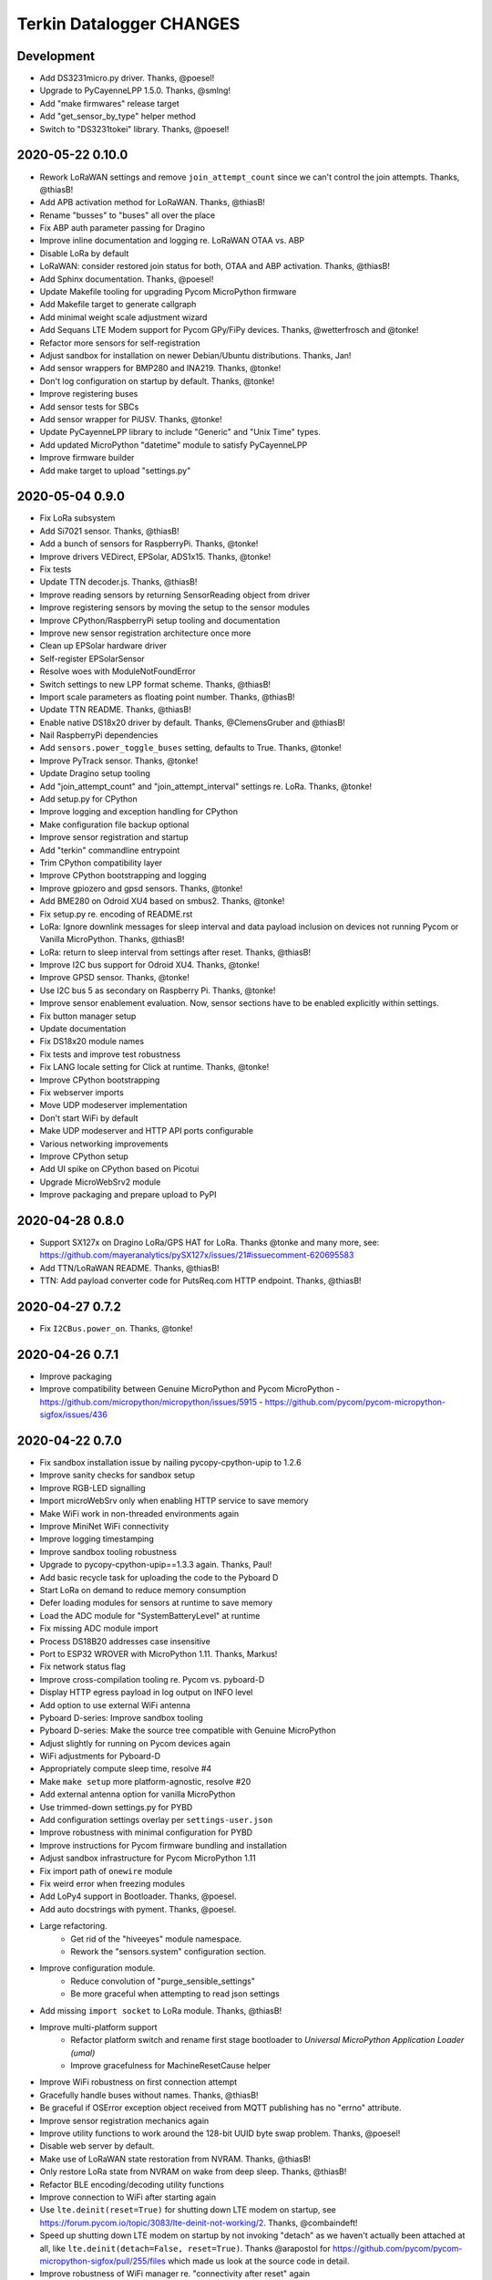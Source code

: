 #########################
Terkin Datalogger CHANGES
#########################


Development
===========
- Add DS3231micro.py driver. Thanks, @poesel!
- Upgrade to PyCayenneLPP 1.5.0. Thanks, @smlng!
- Add "make firmwares" release target
- Add "get_sensor_by_type" helper method
- Switch to "DS3231tokei" library. Thanks, @poesel!


2020-05-22 0.10.0
=================
- Rework LoRaWAN settings and remove ``join_attempt_count`` since we can't control
  the join attempts. Thanks, @thiasB!
- Add APB activation method for LoRaWAN. Thanks, @thiasB!
- Rename "busses" to "buses" all over the place
- Fix ABP auth parameter passing for Dragino
- Improve inline documentation and logging re. LoRaWAN OTAA vs. ABP
- Disable LoRa by default
- LoRaWAN: consider restored join status for both, OTAA and ABP activation. Thanks, @thiasB!
- Add Sphinx documentation. Thanks, @poesel!
- Update Makefile tooling for upgrading Pycom MicroPython firmware
- Add Makefile target to generate callgraph
- Add minimal weight scale adjustment wizard
- Add Sequans LTE Modem support for Pycom GPy/FiPy devices. Thanks, @wetterfrosch and @tonke!
- Refactor more sensors for self-registration
- Adjust sandbox for installation on newer Debian/Ubuntu distributions. Thanks, Jan!
- Add sensor wrappers for BMP280 and INA219. Thanks, @tonke!
- Don't log configuration on startup by default. Thanks, @tonke!
- Improve registering buses
- Add sensor tests for SBCs
- Add sensor wrapper for PiUSV. Thanks, @tonke!
- Update PyCayenneLPP library to include "Generic" and "Unix Time" types.
- Add updated MicroPython "datetime" module to satisfy PyCayenneLPP
- Improve firmware builder
- Add make target to upload "settings.py"

2020-05-04 0.9.0
================
- Fix LoRa subsystem
- Add Si7021 sensor. Thanks, @thiasB!
- Add a bunch of sensors for RaspberryPi. Thanks, @tonke!
- Improve drivers VEDirect, EPSolar, ADS1x15. Thanks, @tonke!
- Fix tests
- Update TTN decoder.js. Thanks, @thiasB!
- Improve reading sensors by returning SensorReading object from driver
- Improve registering sensors by moving the setup to the sensor modules
- Improve CPython/RaspberryPi setup tooling and documentation
- Improve new sensor registration architecture once more
- Clean up EPSolar hardware driver
- Self-register EPSolarSensor
- Resolve woes with ModuleNotFoundError
- Switch settings to new LPP format scheme. Thanks, @thiasB!
- Import scale parameters as floating point number. Thanks, @thiasB!
- Update TTN README. Thanks, @thiasB!
- Enable native DS18x20 driver by default. Thanks, @ClemensGruber and @thiasB!
- Nail RaspberryPi dependencies
- Add ``sensors.power_toggle_buses`` setting, defaults to True. Thanks, @tonke!
- Improve PyTrack sensor. Thanks, @tonke!
- Update Dragino setup tooling
- Add "join_attempt_count" and "join_attempt_interval" settings re. LoRa. Thanks, @tonke!
- Add setup.py for CPython
- Improve logging and exception handling for CPython
- Make configuration file backup optional
- Improve sensor registration and startup
- Add "terkin" commandline entrypoint
- Trim CPython compatibility layer
- Improve CPython bootstrapping and logging
- Improve gpiozero and gpsd sensors. Thanks, @tonke!
- Add BME280 on Odroid XU4 based on smbus2. Thanks, @tonke!
- Fix setup.py re. encoding of README.rst
- LoRa: Ignore downlink messages for sleep interval and data payload inclusion
  on devices not running Pycom or Vanilla MicroPython. Thanks, @thiasB!
- LoRa: return to sleep interval from settings after reset. Thanks, @thiasB!
- Improve I2C bus support for Odroid XU4. Thanks, @tonke!
- Improve GPSD sensor. Thanks, @tonke!
- Use I2C bus 5 as secondary on Raspberry Pi. Thanks, @tonke!
- Improve sensor enablement evaluation. Now, sensor
  sections have to be enabled explicitly within settings.
- Fix button manager setup
- Update documentation
- Fix DS18x20 module names
- Fix tests and improve test robustness
- Fix LANG locale setting for Click at runtime. Thanks, @tonke!
- Improve CPython bootstrapping
- Fix webserver imports
- Move UDP modeserver implementation
- Don't start WiFi by default
- Make UDP modeserver and HTTP API ports configurable
- Various networking improvements
- Improve CPython setup
- Add UI spike on CPython based on Picotui
- Upgrade MicroWebSrv2 module
- Improve packaging and prepare upload to PyPI

2020-04-28 0.8.0
================
- Support SX127x on Dragino LoRa/GPS HAT for LoRa. Thanks @tonke and many more, see:
  https://github.com/mayeranalytics/pySX127x/issues/21#issuecomment-620695583
- Add TTN/LoRaWAN README. Thanks, @thiasB!
- TTN: Add payload converter code for PutsReq.com HTTP endpoint. Thanks, @thiasB!

2020-04-27 0.7.2
================
- Fix ``I2CBus.power_on``. Thanks, @tonke!

2020-04-26 0.7.1
================
- Improve packaging
- Improve compatibility between Genuine MicroPython and Pycom MicroPython
  - https://github.com/micropython/micropython/issues/5915
  - https://github.com/pycom/pycom-micropython-sigfox/issues/436

2020-04-22 0.7.0
================
- Fix sandbox installation issue by nailing pycopy-cpython-upip to 1.2.6
- Improve sanity checks for sandbox setup
- Improve RGB-LED signalling
- Import microWebSrv only when enabling HTTP service to save memory
- Make WiFi work in non-threaded environments again
- Improve MiniNet WiFi connectivity
- Improve logging timestamping
- Improve sandbox tooling robustness
- Upgrade to pycopy-cpython-upip==1.3.3 again. Thanks, Paul!
- Add basic recycle task for uploading the code to the Pyboard D
- Start LoRa on demand to reduce memory consumption
- Defer loading modules for sensors at runtime to save memory
- Load the ADC module for "SystemBatteryLevel" at runtime
- Fix missing ADC module import
- Process DS18B20 addresses case insensitive
- Port to ESP32 WROVER with MicroPython 1.11. Thanks, Markus!
- Fix network status flag
- Improve cross-compilation tooling re. Pycom vs. pyboard-D
- Display HTTP egress payload in log output on INFO level
- Add option to use external WiFi antenna
- Pyboard D-series: Improve sandbox tooling
- Pyboard D-series: Make the source tree compatible with Genuine MicroPython
- Adjust slightly for running on Pycom devices again
- WiFi adjustments for Pyboard-D
- Appropriately compute sleep time, resolve #4
- Make ``make setup`` more platform-agnostic, resolve #20
- Add external antenna option for vanilla MicroPython
- Use trimmed-down settings.py for PYBD
- Add configuration settings overlay per ``settings-user.json``
- Improve robustness with minimal configuration for PYBD
- Improve instructions for Pycom firmware bundling and installation
- Adjust sandbox infrastructure for Pycom MicroPython 1.11
- Fix import path of ``onewire`` module
- Fix weird error when freezing modules
- Add LoPy4 support in Bootloader. Thanks, @poesel.
- Add auto docstrings with pyment. Thanks, @poesel.
- Large refactoring.
    - Get rid of the "hiveeyes" module namespace.
    - Rework the "sensors.system" configuration section.
- Improve configuration module.
    - Reduce convolution of "purge_sensible_settings"
    - Be more graceful when attempting to read json settings
- Add missing ``import socket`` to LoRa module. Thanks, @thiasB!
- Improve multi-platform support
    - Refactor platform switch and rename first stage bootloader
      to *Universal MicroPython Application Loader (umal)*
    - Improve gracefulness for MachineResetCause helper
- Improve WiFi robustness on first connection attempt
- Gracefully handle buses without names. Thanks, @thiasB!
- Be graceful if OSError exception object received from
  MQTT publishing has no "errno" attribute.
- Improve sensor registration mechanics again
- Improve utility functions to work around the 128-bit UUID byte swap problem.
  Thanks, @poesel!
- Disable web server by default.
- Make use of LoRaWAN state restoration from NVRAM. Thanks, @thiasB!
- Only restore LoRa state from NVRAM on wake from deep sleep. Thanks, @thiasB!
- Refactor BLE encoding/decoding utility functions
- Improve connection to WiFi after starting again
- Use ``lte.deinit(reset=True)`` for shutting down LTE modem on startup,
  see https://forum.pycom.io/topic/3083/lte-deinit-not-working/2. Thanks, @combaindeft!
- Speed up shutting down LTE modem on startup by not invoking "detach"
  as we haven't actually been attached at all, like ``lte.deinit(detach=False, reset=True)``.
  Thanks @arapostol for https://github.com/pycom/pycom-micropython-sigfox/pull/255/files
  which made us look at the source code in detail.
- Improve robustness of WiFi manager re. "connectivity after reset" again
- Improve inline documentation
- Improve platform switch for system sensors
- Acquire ``onewire.py`` drivers for both Vanilla MicroPython and Pycom MicroPython
  as ``onewire_native.py`` vs. ``onewire_python.py``.
- Fix 1-Wire multi-platform support again. Thanks, @poesel!
- Port codebase to Genuine MicroPython on ESP32. Thanks, @poesel!
- Adjust naming for sensor driver adapters
- Obtain improved lowlevel MicroPython driver for the MAX17043. Thanks, @poesel!
- Upgrade to MicroWebSrv2. Thanks, Jean-Christophe (@jczic)!
- Fix multi-platform support for SystemTemperatureSensor
- Improve WiFi connectivity after hard reset again
- Catch KeyboardInterrupt in order to properly shut down the HTTP server. Thanks, @jczic!
- Just start HTTP server once without trying again
- Upgrade to MicroWebSrv2 2.0.2
- Catch ``KeyboardInterrupt`` exceptions in WiFi keepalive thread and
  ``UdpServer`` in order to shut down using a single ``CTRL-C``
- Upgrade to MicroWebSrv2 2.0.3. Thanks, @jczic!
- Improve thread shutdown behavior when receiving ``SIGINT`` / ``CTRL-C``
- Improve sensor reading from 1-Wire DS18X20 devices
- Support native 1-Wire/DS18X20 MicroPython driver
- Improve 1-Wire/DS18X20 support after the pure-Python variant has
  aligned its API to the one of Genuine MicroPython. Thanks, @robert-hh!
- Remove ``fastboot`` setting as the LTE modem can already be shutdown
  more quickly by using ``deattach=False``
- Improve timekeeping
- Update 1-Wire/DS18X20 driver again.
  The DS18B20 driver now also supports parasite power mode. Thanks, @robert-hh!
- Improve bootstrap messages
- Add boolean flags for enabling/disabling Wifi and LoRa. Thanks @thiasB!
- Skip reading WiFi sensors when WiFi is disabled. Thanks @thiasB!
- Optimize reading the HX711. Don't ever use ``read_average()``. Instead, just
  ``read()`` the sensor ten times for computing the median.
- Port LTE attach procedure from "Autonome Zelle". Thanks, @wtf!
- Fix installation of "MicroWebSrv2" dependency. Thanks, Chris!
- Shut down peripherals regardless of using deep sleep or not
- Battery voltage sensor: Make ADC attenuation configurable. Thanks, @thiasB!
- Power on I2C peripheral after power off. Thanks, @ckrohne!
- Enable WiFi by default if not explicitly disabled within configuration
- Improve "make install-ng": Now also works over USB/UART
- LoRaWAN/TTN integration for real. Thanks, @thiasB!
- Introduce ``DataFrame`` object to improve internal data transfer.
- Backward compatibility for sensor type "system.battery-voltage".
- Improve cross-compilation for MicroPython 1.12, see #61. Thanks, @poesel!
- Fix Makefile target "install-pycom-firmware".
- Add GPRS modem support for SIM800. Thanks, @sarusso!
- Sandbox: Separate desktop notifications from tools/terkin.py.
  Fix nasty dependency bug on the "netaddr" module.
  Add gracefulness to "make notify" target.
- Adjust directory layout: Move "terkin" files to "lib" folder
- Adjust directory layout: Move root files to "src/" folder
- Support firmware image building for Genuine MicroPython
- Sandbox presets: "config.mk" is now "presets.mk"
- Upgrade to rshell 0.0.26
- Adjust directory layout: Move "lib/" folder inside "src/" folder
- Add missing "_boot.py" to custom MicroPython firmware images. Thanks, @poesel!
- Clean up rshell upload scripts for bytecode uploading
- Fix module search path computation in bootloader
- Stop messing with terminal on UART0 for now
- Add firmware builder machinery
- Add lowlevel driver for DS3231 RTC
- Upgrade to rshell 0.0.27
- Add basic test suite
- Adjust machinery to run under pytest
- Add tests for WiFi
- Add MQTT telemetry test. Needs running MQTT broker.
- Add ``pytest-docker-fixtures`` to invoke the MQTT telemetry tests
  against a Mosquitto broker running on Docker.
- Add test coverage reporting
- Skip Mosquitto/Docker integration tests on Windows/WSL
- Improve test suite re. Mosquitto dependency
- Add LoRaWAN tests
- Add tests covering sleep modes and maintenance mode
- Add tests covering sensor machinery
- Add tests covering GPRS telemetry
- Improve tests covering LoRaWAN message decoding with environmental sensors
- Update 3rd-party modules
- Fix flakyness of MQTT test
- Add tests covering HTTP uplink telemetry
- Use updated "umqtt" module for CPython compatibility
- Use "time.time()" rather than "time.time_ns()" to retain compatibility
  with Python3.6. Thanks, Matthias!
- Add new make targets for the testsuite to the inline Make documentation.
  Thanks, Markus!
- Improve error reporting for "make setup"
- Improve test coverage for HTTP telemetry / urequests module
- Add test coverage for "system.voltage.battery" by mocking the ADC
- Round sensor values according to settings
- Start supporting CPython on Linux/RaspberryPi. Thanks, @tonke!

2019-08-19 0.6.0
================
- Explicitly ``deinit()`` LTE modem on each startup
- Fix ``settings.example-bob.py``. Thanks, `@MKO1640`_ and `@ClemensGruber`_.
- Improve formatting of BEEP telemetry field mapping for BOB
- Disable telemetry adapter offline state for now
- Disable DEBUG log level for system sensors
- Add the "maintenance" device status / mode
- Add UDP mode server for signalling the device into maintenance mode
- Add device discovery and UDP client for signalling maintenance mode
- Attempt to fix woes with IPv6 addresses from ``terkin.py``
- Skip networks like 127.0.0.0/8 and 169.254.0.0/16 for ``terkin.py``
- Make "terkin.py" handle multiple MAC address prefixes
  coming from different Pycom devices. Now: WiPy, FiPy.
- Optionally read MAC address from command line in order to
  discover and maintain specific device
- Add MQTT authentication
- Update documentation
- Improve rshell access over IP
- Rename environment variable ``MCU_SERIAL_PORT`` to ``MCU_PORT``
  for configuring both USB/UART port and IP address
- Use offset values for DS18B20 sensors from settings
- Enable/disable individual sensors per settings
- Install MicroWebSrv and MicroDNSSrv libraries into ``dist-packages`` folder
- Add singleton factory method to ``TerkinDatalogger``. Thanks, `@DieDiren`_.
- Increase timeout for ARP ping requests with "terkin.py"
- Use most recent "dotty_dict" module
- Properly format MAC addresses
- Add maintenance mode interval to configuration settings
- Lazily import "ButtonManager" for trimming #11
- Improve MAC address parsing and formatting
- Improve MAC address normalization by also removing dashes and dots
- Follow the Pycopy MicroPython fork, standard library wise
- Upgrade to Dotty Dict 1.1.1. Thanks, `@pawelzny`_.
- Improve sandbox tooling incl. FTP source code upload
- DS18B20: Extend time between starting the
  conversion and reading the sensor to one second.
- Add MiniNet helper and corresponding ``Makefile`` rule ``wifi-connect``
- Ship configuration blueprint with deep sleep disabled
- Improve MiniNet helper to get IP address
- Set default maintenance duty cycle to 15 seconds
- Improve Watchdog subsystem by adjusting to edge cases. Thanks, `@pinguin999`_.
- Reorder sections when uploading using FTP
- Add Self-documenting-Makefile helper
- Improve Pycom firmware installation
- Slightly document Makefile targets
- Increase timeout when sending ARP packets for device discovery. Thanks, `@ClemensGruber`_.
- Slightly adjust "make help". More Makefile improvements.
- Desktop notifications for MicroTerkin Agent
- Make MicroTerkin Agent write detected IP address into file
- Improve Makefile sandbox tooling
- Prettify logging
- Optionally start modeserver, defaulting to true
- Add basic HTTP API subsystem. Thanks `@vkuhlen`_ and `@DieDiren`_.
- Add ``make provide-wifi`` command for starting the access point interactively
- Start WiFi in STA_AP mode by default
- Disable garbage collector when reading sensors to improve timing
- Improve tooling and inline documentation
- Add option ``main.fastboot`` for skipping LTE modem teardown
  for faster development iterations
- Curate the garbage collector
- Add backup mechanism for configuration files
- Fix polling for WiFi connectivity
- HTTP API: Add basic endpoints for configuration settings
- Add backup configuration snippet to settings blueprint files
- Makefile: Prompt for restart after FTP transfer
- Makefile: Add ``RUNNING_IN_HELL`` flag
- Makefile: Suppress desktop notifications on Windows for now
- Makefile-Todo: Use lftp.exe for file transfer on Windows?
- Extend module search path to "terkin" and "hiveeyes"
  folders in order to support native Pymakr operation
- Make reference to "datalogger" object available in global scope
- Slightly tweak garbage collector curator to collect
  garbage after computing and setting threshold
- Add more accessor methods to ``TerkinConfiguration``
- Add ``get_last_stacktrace`` utility function
- Fix memory exhaustion when starting the MicroWebSrv twice
- HTTP API: Add endpoints for getting and setting individual configuration settings
- Object model refactoring
- HTTP API: Add endpoint for getting the last reading
- Refactor ``sensors``-section of configuration settings
- Settings: Rename sensor "key" attribute to sensor "id"
- Settings: Rename HX711 enumeration attribute from "address" to "number"
- Fix broken dependencies re. ``pycopy-collections``
- Move HTTP API request/response examples to screenshots folder
- Constructor refactoring and naming things
- Add ``id`` attribute to bus configuration settings
- Refactor and improve DS18B20 settings, reading and processing
- Improve prettified sensor readings log output
- Improve HTTP API
- Improve initialization robustness with bus device objects
- Add ``mpy-cross-util.py``
- Add ahead-of-time compilation using ``mpy-cross``
  through ``make recycle-ng MPY_CROSS=true``
- Refactoring, documentation, cleanups, naming things
- Improve user experience with ``mpy-mk`` sandbox toolkit. Thanks, `@rohlan`_ and `@ClemensGruber`_.
  - Fix interactive confirmation
  - Add advices to guide user on errors
  - Improve Windows compatibility for the ``ng`` series of commands
- Add colors to ``mpy-mk``
- Add note about installing ``pycom-fwtool-cli`` on Linux. Thanks, weef.
- mpy-mk: Improve operating system detection
- mpy-mk: Streamline user interface
- Another attempt at touch button wakeup
- mpy-mk: Improve cross compilation
- sensors: Use BME280 library by robert-hh
- mpy-mk: Add "make colors" for colored output testing on Windows
- Make MicroTerkin Agent compatible with Python3.5. Thanks, `@rohlan`_.
- Attempt to automate installation of the modem firmware (WIP). Thanks, `@rohlan`_.
- Gracefully ignore missing "py-notifier" package on Linux. Thanks, `@rohlan`_.
- Fix ``scapy`` dependency woes. Thanks, `@rohlan`_.
- Add tools for building firmware images for ESP32 based on Pycom MicroPython.
  Thanks, `@emmanuel-florent`_.
- onewire.py: Use library optimized for timing and with enabled CRC checks by `@robert-hh`_, thanks!
- First steps with BLE (WIP)
- First steps with LTE (WIP)
- Be more graceful when starting network services
- Wrap "station.isconnected()" to mitigate unhandled exceptions on timeout errors
- Extend default watchdog timeout to 60 seconds
- Try two times to connect to WiFi station
- Makefile improvements
  - Don't run "mpy-cross-setup" on each invocation of "mpy-compile"
  - Don't clobber "mpy_cross_all.py"
- Improve LED signalling
- Parallelize networking subsystem
- Prepare real "light sleep" (WIP)
- Attempt to reset WiFi connection if scanning fails
- Add ``umal``, the Universal MicroPython Application Loader
- Reconfigure watchdog when connecting the device using MiniNet
- Propagate platform information for implementing platform switch conditions
- Transfer ``umal`` bootloader and the ``mininet`` module to the ``lib`` folder
- Start making Terkin platform-agnostic. Thanks, Markus!
- Add release archives with frozen modules compatible to Pycom MicroPython


2019-06-22 0.5.1
================
- HX711: Configure data pin as pull-up to be able to detect readiness
- Disable Watchdog in blueprint settings
- Improve logging and terminal handling in bootstrap phase
- Improve release bundling


2019-06-22 0.5.0
================

**Power saving.**

- Improve documentation
- Improve voltage divider settings for reading the battery level
- Package the release bundle with the same directory layout as the sandbox
- Add foundation for having button events through ESP32 touch pads
- Add basic logging configuration settings to support turning off logging entirely
- Fix purging of sensible configuration keys
- Improve MAC address formatting when logging network status
- Try 11 dB attenuation for measuring vcc
- Disable heartbeat through RGB-LED, just blink twice on startup
- Turn off interrupts while powering down the HX711
- Improve inline documentation and logging
- Improve IRQ handling when reading the HX711
- Sleep for 80 microseconds after pulling HX711 clock pin ``PD_SCK`` to HIGH
- Improve bus- and sensor power-management. Add "power_on" signal.
- Explicitly turn off LTE modem before deep sleep
- Use 6dB attenuation factor again when reading the ADC for measuring VCC
- Conditionally turn off LTE modem
- WiFi STA: Get hold of auth mode and store into NVRAM to skip WiFi scan on each cycle
- WiFi STA: Erase auth mode from NVRAM if connection fails
- Refactor radio/networking subsystem
- Explicitly start and stop Terminal on UART0 based on configuration
- HX711: Hold clock pin "PD_SCK" in designated state through internal
  pull-up in the RTC-domain, even during deep sleep.
- HX711: Improve setup and initialization after power up
- Add watchdog and feed it


2019-06-17 0.4.0
================

**Getting real.**

- Upgrade to ``Pycom MicroPython 1.20.0.rc11``
- Stop leaking sensible information into settings output
- Improve documentation
- Switch to LittleFS
- Add deep sleep
- Improve Makefile targets
- Add more wakeup reasons
- Add missing configuration section for HX711 to settings example.
  Thanks, `@ClemensGruber`_.
- Add basic device-interval sensors ``SystemTemperature`` and ``SystemBatteryLevel``
- Explicitly shut down all peripherals having implicitly been turned on
- Add ``SystemWiFiMetrics`` sensor
- Add ``SystemUptime`` sensor
- Fix: Better explicitly initialize the ADC before reading it
- Improve ``SystemBatteryLevel`` sensor. Thanks, `@ayoy`_.
- Make ``TelemetryTransportHTTP`` work again
- Improve telemetry subsystem re. multi-protocol and -topology. Enable HTTP telemetry.
- Add configuration example for BEEP-BOB ``settings.example-bob.py``
- Honor "scale" and "offset" parameters when reading the HX711. Fix #6.
- Improve reading the HX711 re. wrong kg scaling.
  Transmit all raw values and settings of HX711.
- Attempt to improve #5: Reading Vcc.
- Add missing "topology" configuration settings attribute
  for MQTT telemetry to example configurations
- Fix deep sleep
- Conditionally start telemetry subsystem just if networking is available
- Improve robustness wrt. WiFi connectivity
- Improve log messages
- Bump version to 0.4.0dev
- Improve purging of sensible configuration settings
- SystemBatteryLevel: Obtain voltage divider parameters from settings
- Improve release tooling
- Improve error signalling for missing "topology" configuration setting


2019-06-07 0.3.0
================

**Yaks all the way down.**

- Add ds18x20 lib
- Implement DS and HX sensors using ``AbstractSensor``
- ds18x20: Add reading multiple sensors
- Populate SensorManager, add bus management, add OneWireBus
- SensorManager: Make ds18x20 use OneWire-Bus through ``AbstractBus``
- ds18x20: fix runtime issues, resetting OneWire before scanning for devices
- Little cleanup
- SensorManager
    - Add bus driver for i2c and onewire buses
    - Settings: add buses to (sensor-)settings
    - Convention: Bus address ``<BUS_FAMILY>:<BUS_NUMBER>``
- Makefile|libs:
    - Add bme280, Pycoproc, Quectel L76 GNSS library (Pytrack Board)
    - Add Pytrack Board Library, Pytrack Board Accelerator
- SensorManager
    - Add bus to sensor registry
    - Add bme280 (humidity, temperature, pressure)
    - Add i2c bus
    - Cleanups
- Compensate for missing ``_onewire`` package, maybe on older firmwares
- Move acquire_bus to ``AbstractSensor``
- Fix I2C pin propagation
- Add Pytrack sensor
- Don't croak on failures
- Fix HX711 pin wiring
- Move Pytrack sensor to ratrack namespace
- Add Pytrack Quectel L76 GNSS sensor
- Makefile: cleanup (rm old DS18X20 lib)
- settings|sensor: add TODO: "i2c-address -> settings -> sensor"
- settings|sensor: add TODO: "i2c-address -> settings -> sensor"
- Sensors: naming, (WIP!) hardcoded proposal for naming (see bme280)
- Add Pytrack support
- Moar sensors
- Add appropriate logging
- Improve LoRa subsystem
- Improve logging, code cosmetics
- Add "make clean" target
- Enable all sensors
- Improve bus registration
- Improve BME280 readings
- Improve documentation
- Update documentation
- Add LoRaWAN/TTN telemetry with CayenneLPP
- Start WiFi before LoRaWAN
- Reduce logging noise
- Improve sandbox, documentation and naming things
- Update documentation
- Remove main.py.dist again
- Improve automatic sensor field naming
- Improve example settings
- Improve logging all over the place
- Upgrade to rshell 0.0.21
- Use “device_id” as part of the MQTT “client_id”
- Fix telemetry success signalling
- Cleanup
- Improve network/telemetry error handling, robustness
  and convenience for WiFi and MQTT connectivity
- Improve logging
- Update documentation
- Improve reporting about which telemetry targets succeeded


2019-03-23 0.2.1
================

**Fixes.**

- Fix install-requirements re. dotty_dict patching
- Fix "make list-serials"
- Dependencies: add OneWire & DS18x20 libraries
- Fix urllib dep
- Introduce SensorManager
- Fix urllib dep


2019-03-17 0.2.0
================

**Fill in the gaps, lots of.**

- Update documentation
- Update backlog
- Improve MQTT robustness by compensating ``ECONNRESET`` and ``ECONNABORTED`` exceptions
  from connection to MQTT broker by attempting to transparently reconnect next time when
  performing a telemetry submission.
- Stop connecting to further WiFi networks after getting connected already
- Make the telemetry domain obtain the "format" parameter from
  configuration settings in order to control the serialization method.
- Update MQTT address example settings
- Improve WiFi STA connectivity and status reporting
- Improve status reporting and inline comments
- Fix example configuration
- Improve documentation
- Preparing cayenneLPP into telemetry, new convention for sensor mapping (e.g. channel in CayenneLPP)
- Lora works now, cleaning up and restructuring, might be good
- Add TTN to get_handler() and transmit()
- Improve telemetry target selector
- Add PyCayenneLPP package to foundation libraries
- Add telemetry target for running Base64-encoded CayenneLPP over MQTT
- install upip via pypi
- Add project header to main sketch files
- Improve PyCayenneLPP installation
- Reduce rshell buffer size to "30"
- Improve Telemetry - Multiple telemetry sinks running in parallel - Add MQTT driver adapter
- Streamline sensor reading vs. telemetry submission
- Trim configuration settings output
- Naming things
- Improve documentation
- Fix channel naming in example configuration
- Skip reporting the current configuration settings as this crashes the serial output on WSL.
- Use environment variable "MCU_SERIAL_PORT" for configuring serial port
- Overhaul make target "setup-requirements" to populate "dist-packages"
- Update documentation, improve README and add README-HARDWARE.md
- Improve "refresh-requirements" make target
- Documentation, once more
- Bump documentation again
- Slight application namespace refactoring
- Improve reporting
- Don't enable serial device in "boot.py"
- Improve documentation
- Add examples for different use cases
- Build distribution archive files and upload them to GitHub
- Refactoring/modularization
- Update documentation
- Minor fixes
- Re-add BobDatalogger
- Add release tooling


2019-03-14 0.1.0
================

**Architecture blueprint. Works, sort of.**

- Add build environment
- Begin with documentation
- Large refactoring
- Remove "urllib" package as we might want to pull it back in using "upip" later.
- Add dependency management through "dist-packages" folder by using "upip" with MicroPython on Unix
- Improve framework layout
- Improve robustness of TelemetryClient
- Add DummySensor
- Add MemoryFree sensor
- Update documentation
- Add vanilla ``hx711.py`` by `David Gerber`_
- Add improved HX711 library by `Ralf Lindlein`_
- Improve documentation
- Code cosmetics, improve logging
- Add HX711 sensor component
- Update documentation and tooling
- Improve HX711 sensor robustness, don't block the device driver while waiting for hardware intercom
- Add watchdog timer (WDT) support
- Idle in the mainloop
- Naming things
- Run garbage collector on each loop iteration
- Prepare RTC code
- Ignore empty sensor readings
- Naming things, HX711 robustness
- Add vanilla Dotty Dict package
- Add basic TTN example
- TTN for real?
- Improve configuration system and WiFi STA connectivity
- Update documentation
- This and that
- Troubleshooting git errors, whatever, need to commit
- Add LoRaWAN (TTN) flavour to terking devices
- this and that, still WIP, not working
- WIP: code is running, but not connected to TTN successfull
- Lora works now, cleaning up and restructuring, might be good
- Resolve urllib dependency woes
- Use telemetry parameters from configuration settings
- This and that
- Use sensor parameters from configuration settings
- Increase number of retry attempts for catching a WiFi connection, essentially checking for 15 seconds
- Update documentation
- Refactor LoRaWAN bootstrapping


2019-03-01 0.0.0
================

**Baby steps.**

- Initial commit
- Add .gitignore to exclude ``*_local.py`` configuration files
- WIP: Hands on FiPy
- First stable version


.. _David Gerber: https://github.com/geda
.. _Ralf Lindlein: https://github.com/walterheisenberg
.. _@ClemensGruber: https://github.com/ClemensGruber
.. _@MKO1640: https://github.com/MKO1640
.. _@DieDiren: https://github.com/DieDiren
.. _@vkuhlen: https://github.com/vkuhlen
.. _@pawelzny: https://github.com/pawelzny/
.. _@ayoy: https://github.com/ayoy
.. _@pinguin999: https://github.com/pinguin999
.. _@rohlan: https://github.com/rohlan
.. _@emmanuel-florent: https://github.com/emmanuel-florent
.. _@robert-hh: https://github.com/robert-hh/
